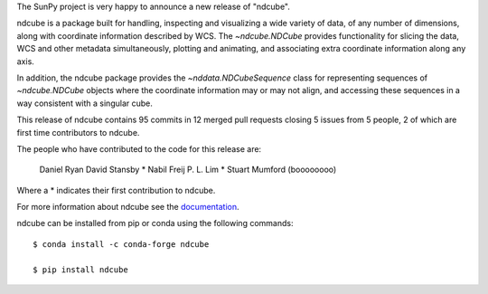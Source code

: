 The SunPy project is very happy to announce a new release of "ndcube".

ndcube is a package built for handling, inspecting and visualizing a wide
variety of data, of any number of dimensions, along with coordinate information
described by WCS. The `~ndcube.NDCube` provides functionality for slicing
the data, WCS and other metadata simultaneously, plotting and animating,
and associating extra coordinate information along any axis.

In addition, the ndcube package provides the `~nddata.NDCubeSequence`
class for representing sequences of `~ndcube.NDCube` objects where the
coordinate information may or may not align, and accessing these sequences in a
way consistent with a singular cube.

This release of ndcube contains 95 commits in 12 merged pull requests closing 5 issues from 5 people, 2 of which are first time contributors to ndcube.

The people who have contributed to the code for this release are:

    Daniel Ryan
    David Stansby  *
    Nabil Freij
    P. L. Lim  *
    Stuart Mumford (boooooooo)

Where a * indicates their first contribution to ndcube.

For more information about ndcube see the `documentation <http://docs.sunpy.org/projects/ndcube/>`__.

ndcube can be installed from pip or conda using the following commands::

  $ conda install -c conda-forge ndcube

  $ pip install ndcube
